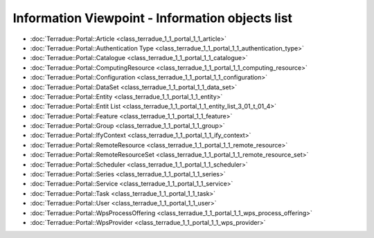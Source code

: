 Information Viewpoint - Information objects list
################################################



- :doc:`Terradue::Portal::Article <class_terradue_1_1_portal_1_1_article>`
- :doc:`Terradue::Portal::Authentication Type <class_terradue_1_1_portal_1_1_authentication_type>`
- :doc:`Terradue::Portal::Catalogue <class_terradue_1_1_portal_1_1_catalogue>`
- :doc:`Terradue::Portal::ComputingResource <class_terradue_1_1_portal_1_1_computing_resource>`
- :doc:`Terradue::Portal::Configuration <class_terradue_1_1_portal_1_1_configuration>`
- :doc:`Terradue::Portal::DataSet <class_terradue_1_1_portal_1_1_data_set>`
- :doc:`Terradue::Portal::Entity <class_terradue_1_1_portal_1_1_entity>`
- :doc:`Terradue::Portal::Entit List <class_terradue_1_1_portal_1_1_entity_list_3_01_t_01_4>`
- :doc:`Terradue::Portal::Feature <class_terradue_1_1_portal_1_1_feature>`
- :doc:`Terradue::Portal::Group <class_terradue_1_1_portal_1_1_group>`
- :doc:`Terradue::Portal::IfyContext <class_terradue_1_1_portal_1_1_ify_context>`
- :doc:`Terradue::Portal::RemoteResource <class_terradue_1_1_portal_1_1_remote_resource>`
- :doc:`Terradue::Portal::RemoteResourceSet <class_terradue_1_1_portal_1_1_remote_resource_set>`
- :doc:`Terradue::Portal::Scheduler <class_terradue_1_1_portal_1_1_scheduler>`
- :doc:`Terradue::Portal::Series <class_terradue_1_1_portal_1_1_series>`
- :doc:`Terradue::Portal::Service <class_terradue_1_1_portal_1_1_service>`
- :doc:`Terradue::Portal::Task <class_terradue_1_1_portal_1_1_task>`
- :doc:`Terradue::Portal::User <class_terradue_1_1_portal_1_1_user>`
- :doc:`Terradue::Portal::WpsProcessOffering <class_terradue_1_1_portal_1_1_wps_process_offering>`
- :doc:`Terradue::Portal::WpsProvider <class_terradue_1_1_portal_1_1_wps_provider>`

